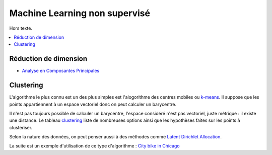 
Machine Learning non supervisé
==============================

Hors texte.

.. contents::
    :local:

Réduction de dimension
++++++++++++++++++++++

* `Analyse en Composantes Principales <https://fr.wikipedia.org/wiki/Analyse_en_composantes_principales>`_

Clustering
++++++++++

L'algorithme le plus connu est un des plus simples
est l'alogorithme des centres mobiles ou
`k-means <http://www.xavierdupre.fr/app/mlstatpy/helpsphinx/c_clus/kmeans.html>`_.
Il suppose que les points appartiennent à un espace vectoriel donc on
peut calculer un barycentre.

Il n'est pas toujours possible de calculer un barycentre,
l'espace considéré n'est pas vectoriel, juste métrique :
il existe une distance.
Le tableau `clustering <http://scikit-learn.org/stable/modules/clustering.html>`_
liste de nombreuses options ainsi que les hypothèses faites sur les points
à clusteriser.

Selon la nature des données, on peut penser aussi à des méthodes comme
`Latent Dirichlet Allocation <http://scikit-learn.org/stable/modules/generated/sklearn.decomposition.LatentDirichletAllocation.html#sklearn.decomposition.LatentDirichletAllocation.transform>`_.

La suite est un exemple d'utilisation de ce type d'algorithme :
`City bike in Chicago <http://www.xavierdupre.fr/app/ensae_projects/helpsphinx/challenges/city_bike.html>`_
